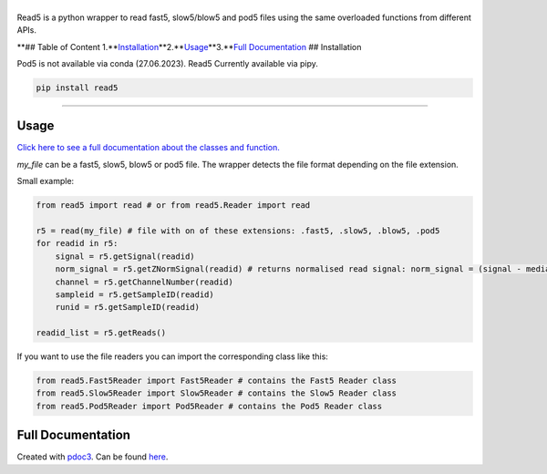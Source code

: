 |Alt text|
==========

Read5 is a python wrapper to read fast5, slow5/blow5 and pod5 files
using the same overloaded functions from different APIs.

|License: GPL v3| |Python3|

|PyPI version|

.. raw:: html

   <!-- ![conda](https://img.shields.io/badge/Uses-conda-green.svg) [![Anaconda-Server Badge](https://anaconda.org/jannessp/read5/badges/version.svg)](https://anaconda.org/jannessp/read5) ![Conda](https://img.shields.io/conda/dn/jannessp/read5) [![Conda package](https://anaconda.org/jannessp/read5/badges/latest_release_date.svg)](https://anaconda.org/jannessp/read5) [![Conda package](https://anaconda.org/jannessp/read5/badges/platforms.svg)](https://anaconda.org/jannessp/read5) -->

|DOI|

|Twitter Follow| **## Table of Content
1.\ **\ `Installation <#installation>`__\ **\ 2.\ **\ `Usage <#usage>`__\ **\ 3.\ **\ `Full
Documentation <https://jannessp.github.io/read5.github.io/>`__ ##
Installation

Pod5 is not available via conda (27.06.2023). Read5 Currently available
via pipy.

.. code:: bash

   pip install read5

--------------

Usage
-----

`Click here to see a full documentation about the classes and
function. <https://jannessp.github.io/read5.github.io/>`__

*my_file* can be a fast5, slow5, blow5 or pod5 file. The wrapper detects
the file format depending on the file extension.

Small example:

.. code:: python

   from read5 import read # or from read5.Reader import read

   r5 = read(my_file) # file with on of these extensions: .fast5, .slow5, .blow5, .pod5
   for readid in r5:
       signal = r5.getSignal(readid)
       norm_signal = r5.getZNormSignal(readid) # returns normalised read signal: norm_signal = (signal - median(signal)) / mad(signal)
       channel = r5.getChannelNumber(readid)
       sampleid = r5.getSampleID(readid)
       runid = r5.getSampleID(readid)

   readid_list = r5.getReads()

If you want to use the file readers you can import the corresponding
class like this:

.. code:: python

   from read5.Fast5Reader import Fast5Reader # contains the Fast5 Reader class
   from read5.Slow5Reader import Slow5Reader # contains the Slow5 Reader class
   from read5.Pod5Reader import Pod5Reader # contains the Pod5 Reader class

Full Documentation
------------------

Created with `pdoc3 <https://pdoc3.github.io/pdoc/>`__. Can be found
`here <https://jannessp.github.io/read5.github.io/>`__.

.. |Alt text| image:: figures/logo.png
.. |License: GPL v3| image:: https://img.shields.io/badge/License-GPL%20v3-teal.svg
   :target: https://www.gnu.org/licenses/gpl-3.0
.. |Python3| image:: https://img.shields.io/badge/Language-Python_3-darkred.svg
.. |PyPI version| image:: https://badge.fury.io/py/read5.svg
   :target: https://badge.fury.io/py/read5
.. |DOI| image:: https://zenodo.org/badge/633012569.svg
   :target: https://zenodo.org/badge/latestdoi/633012569
.. |Twitter Follow| image:: https://img.shields.io/twitter/follow/Ja_Spangenberg
   :target: https://twitter.com/Ja_Spangenberg